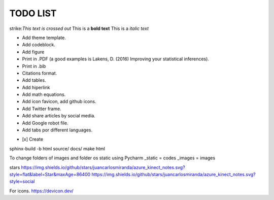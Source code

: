 TODO LIST
==============


.. role:: strike
    :class: strike

strike:`This text is crossed out`
This is a **bold text**
This is a *italic text*

* Add theme template.
* Add codeblock.
* Add figure
* Print in .PDF (a good examples is Lakens, D. (2016) Improving your statistical inferences).
* Print in .bib
* Citations format.
* Add tables.
* Add hiperlink
* Add math equations.
* Add icon favicon, add github icons.
* Add Twitter frame.
* Add share articles by social media.
* Add Google robot file.
* Add tabs por different languages.
- [x] Create



sphinx-build -b html source/ docs/
make html

To change folders of images and folder os static using Pycharm
_static = codes
_images = images

stars
https://img.shields.io/github/stars/juancarlosmiranda/azure_kinect_notes.svg?style=flat&label=Star&maxAge=86400
https://img.shields.io/github/stars/juancarlosmiranda/azure_kinect_notes.svg?style=social



For icons. https://devicon.dev/
